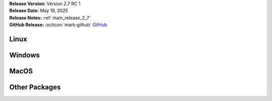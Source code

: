 .. _AppImage: https://appimage.org/
.. _Ubuntu: https://ubuntu.com/
.. _Debian: https://www.debian.org/
.. _Linux Mint: https://linuxmint.com/
.. _novelWriter Repository: https://github.com/vkbo/novelWriter/
.. _SignPath.io: https://about.signpath.io/
.. _SignPath Foundation: https://signpath.org/

| **Release Version:** Version 2.7 RC 1
| **Release Date:** May 19, 2025
| **Release Notes:** :ref:`main_release_2_7`
| **GitHub Release:** :octicon:`mark-github` `GitHub <https://github.com/vkbo/novelWriter/releases/tag/v2.7rc1>`__


Linux
-----

.. grid:: 2
   :margin: 0
   :padding: 0
   :gutter: 0

   .. grid-item::
      :columns: 2
      :padding: 0 0 0 4

      .. image:: /images/linux.svg
         :class: dark-light

   .. grid-item::
      :columns: 10

      .. grid:: 1
         :margin: 0
         :gutter: 4
         :padding: 0

         .. grid-item-card::
            :class-header: nw-sd-os-card-header

            **AppImage**
            ^^^^^^^^^^^^
            The AppImage_ should run on any recent Linux distro.

            **Download:** :octicon:`download` `novelWriter-2.7rc1.AppImage <https://github.com/vkbo/novelWriter/releases/download/v2.7rc1/novelWriter-2.7rc1.AppImage>`__ [117 MB]
            :bdg-link-primary-line:`Checksum File <https://github.com/vkbo/novelWriter/releases/download/v2.7rc1/novelWriter-2.7rc1.AppImage.sha256>`

         .. grid-item-card::
            :class-header: nw-sd-os-card-header

            **Debian Package**
            ^^^^^^^^^^^^^^^^^^
            The package is built for Debian_, but should also work for Ubuntu_ and `Linux Mint`_.

            **Download:** :octicon:`download` `novelwriter_2.7rc1_all.deb <https://github.com/vkbo/novelWriter/releases/download/v2.7rc1/novelwriter_2.7rc1_all.deb>`__ [4.21 MB]
            :bdg-link-primary-line:`Checksum File <https://github.com/vkbo/novelWriter/releases/download/v2.7rc1/novelwriter_2.7rc1_all.deb.sha256>`


Windows
-------

.. grid:: 2
   :margin: 0
   :padding: 0
   :gutter: 0

   .. grid-item::
      :columns: 2
      :padding: 0 0 0 4

      .. image:: /images/windows10.svg
         :class: dark-light

   .. grid-item::
      :columns: 10

      .. grid:: 1
         :margin: 0
         :gutter: 4
         :padding: 0

         .. grid-item-card::
            :class-header: nw-sd-os-card-header

            **Setup Installer**
            ^^^^^^^^^^^^^^^^^^^
            This is a standard setup installer for Windows. It is made for Windows 10 or newer.

            **Download:** :octicon:`download` `novelwriter-2.7rc1-amd64-setup.exe <https://github.com/vkbo/novelWriter/releases/download/v2.7rc1/novelwriter-2.7rc1-amd64-setup.exe>`__ [63.0 MB]
            :bdg-link-primary-line:`Checksum File <https://github.com/vkbo/novelWriter/releases/download/v2.7rc1/novelwriter-2.7rc1-amd64-setup.exe.sha256>`

            Free code signing is provided by `SignPath.io`_, certificate by `SignPath Foundation`_.


MacOS
-----

.. grid:: 2
   :margin: 0
   :padding: 0
   :gutter: 0

   .. grid-item::
      :columns: 2
      :padding: 0 0 0 4

      .. image:: /images/macos.svg
         :class: dark-light

   .. grid-item::
      :columns: 10

      .. grid:: 1
         :margin: 0
         :gutter: 4
         :padding: 0

         .. grid-item-card::
            :class-header: nw-sd-os-card-header

            **DMG Image for Intel**
            ^^^^^^^^^^^^^^^^^^^^^^^

            This is a DMG image for MacOS with x86_64 architecture.

            **Download:** :octicon:`download` `novelWriter-2.7rc1-x86_64.dmg <https://github.com/vkbo/novelWriter/releases/download/v2.7rc1/novelWriter-2.7rc1-x86_64.dmg>`__ [105 MB]
            :bdg-link-primary-line:`Checksum File <https://github.com/vkbo/novelWriter/releases/download/v2.7rc1/novelWriter-2.7rc1-x86_64.dmg.sha256>`

         .. grid-item-card::
            :class-header: nw-sd-os-card-header

            **DMG Image for Apple Silicon (M1)**
            ^^^^^^^^^^^^^^^^^^^^^^^^^^^^^^^^^^^^

            This is a DMG image for MacOS with aarch64 architecture.

            **Download:** :octicon:`download` `novelWriter-2.7rc1-aarch64.dmg <https://github.com/vkbo/novelWriter/releases/download/v2.7rc1/novelWriter-2.7rc1-aarch64.dmg>`__ [99.0 MB]
            :bdg-link-primary-line:`Checksum File <https://github.com/vkbo/novelWriter/releases/download/v2.7rc1/novelWriter-2.7rc1-aarch64.dmg.sha256>`


Other Packages
--------------

.. grid:: 2
   :margin: 0
   :padding: 0
   :gutter: 0

   .. grid-item::
      :columns: 2
      :padding: 0 0 0 4

      .. image:: /images/package.png
         :class: dark-light

   .. grid-item::
      :columns: 10

      .. grid:: 1
         :margin: 0
         :gutter: 4
         :padding: 0

         .. grid-item-card::
            :class-header: nw-sd-os-card-header

            **Python Wheel**
            ^^^^^^^^^^^^^^^^

            The Wheel package can be installed with ``pip install <file_path>``.

            **Download:** :octicon:`download` `novelwriter-2.7rc1-py3-none-any.whl <https://github.com/vkbo/novelWriter/releases/download/v2.7rc1/novelwriter-2.7rc1-py3-none-any.whl>`__ [6.88 MB]
            :bdg-link-primary-line:`Checksum File <https://github.com/vkbo/novelWriter/releases/download/v2.7rc1/novelwriter-2.7rc1-py3-none-any.whl.sha256>`

         .. grid-item-card::
            :class-header: nw-sd-os-card-header

            **Source Code**
            ^^^^^^^^^^^^^^^

            The source code packages are archived files of the entire source code.

            | **Download:** :octicon:`download` `novelWriter-2.7rc1.zip <https://api.github.com/repos/vkbo/novelWriter/zipball/v2.7rc1>`__
            | **Download:** :octicon:`download` `novelWriter-2.7rc1.tar.gz <https://api.github.com/repos/vkbo/novelWriter/tarball/v2.7rc1>`__
            
            See also the `novelWriter Repository`_.
